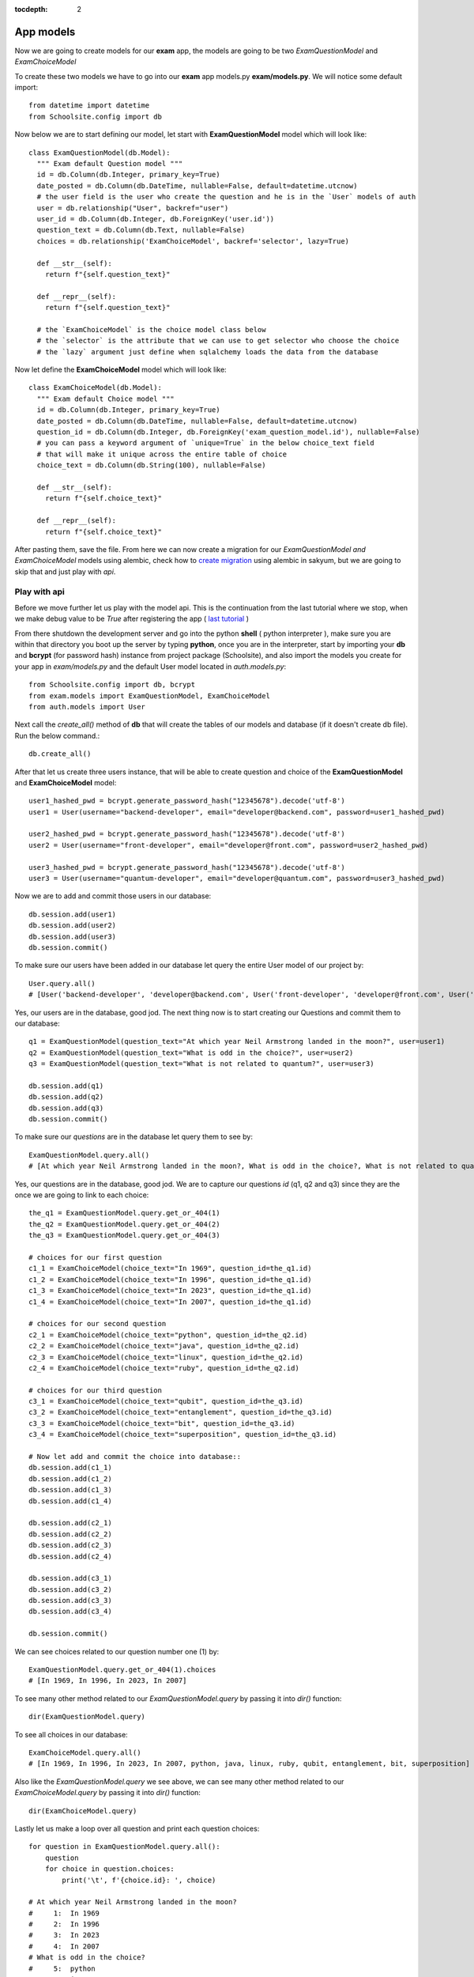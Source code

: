 :tocdepth: 2

App models
##########

Now we are going to create models for our **exam** app, the models are going to be two `ExamQuestionModel` and `ExamChoiceModel`

To create these two models we have to go into our **exam** app models.py **exam/models.py**. We will notice some default import::

    from datetime import datetime
    from Schoolsite.config import db

Now below we are to start defining our model, let start with **ExamQuestionModel** model which will look like::

    class ExamQuestionModel(db.Model):
      """ Exam default Question model """
      id = db.Column(db.Integer, primary_key=True)
      date_posted = db.Column(db.DateTime, nullable=False, default=datetime.utcnow)
      # the user field is the user who create the question and he is in the `User` models of auth
      user = db.relationship("User", backref="user")
      user_id = db.Column(db.Integer, db.ForeignKey('user.id'))
      question_text = db.Column(db.Text, nullable=False)
      choices = db.relationship('ExamChoiceModel', backref='selector', lazy=True)

      def __str__(self):
        return f"{self.question_text}"

      def __repr__(self):
        return f"{self.question_text}"
        
      # the `ExamChoiceModel` is the choice model class below
      # the `selector` is the attribute that we can use to get selector who choose the choice
      # the `lazy` argument just define when sqlalchemy loads the data from the database

Now let define the **ExamChoiceModel** model which will look like::

    class ExamChoiceModel(db.Model):
      """ Exam default Choice model """
      id = db.Column(db.Integer, primary_key=True)
      date_posted = db.Column(db.DateTime, nullable=False, default=datetime.utcnow)
      question_id = db.Column(db.Integer, db.ForeignKey('exam_question_model.id'), nullable=False)
      # you can pass a keyword argument of `unique=True` in the below choice_text field
      # that will make it unique across the entire table of choice
      choice_text = db.Column(db.String(100), nullable=False)

      def __str__(self):
        return f"{self.choice_text}"

      def __repr__(self):
        return f"{self.choice_text}"

After pasting them, save the file. From here we can now create a migration for our `ExamQuestionModel and ExamChoiceModel` models using alembic, check how to `create migration <https://sakyum.readthedocs.io/en/latest/database.html>`_ using alembic in sakyum, but we are going to skip that and just play with `api`.

Play with api
-------------

Before we move further let us play with the model api. This is the continuation from the last tutorial where we stop, when we make debug value to be `True` after registering the app ( `last tutorial <https://sakyum.readthedocs.io/en/latest/quick_start.html#register-an-app>`_ )

From there shutdown the development server and go into the python **shell** ( python interpreter ), make sure you are within that directory you boot up the server by typing **python**, once you are in the interpreter, start by importing your **db** and **bcrypt** (for password hash) instance from project package (Schoolsite), and also import the models you create for your app in `exam/models.py` and the default User model located in `auth.models.py`::

    from Schoolsite.config import db, bcrypt
    from exam.models import ExamQuestionModel, ExamChoiceModel
    from auth.models import User

Next call the `create_all()` method of **db** that will create the tables of our models and database (if it doesn't create db file). Run the below command.::

    db.create_all()

After that let us create three users instance, that will be able to create question and choice of the **ExamQuestionModel** and **ExamChoiceModel** model::

    user1_hashed_pwd = bcrypt.generate_password_hash("12345678").decode('utf-8')
    user1 = User(username="backend-developer", email="developer@backend.com", password=user1_hashed_pwd)

    user2_hashed_pwd = bcrypt.generate_password_hash("12345678").decode('utf-8')
    user2 = User(username="front-developer", email="developer@front.com", password=user2_hashed_pwd)

    user3_hashed_pwd = bcrypt.generate_password_hash("12345678").decode('utf-8')
    user3 = User(username="quantum-developer", email="developer@quantum.com", password=user3_hashed_pwd)

Now we are to add and commit those users in our database::

    db.session.add(user1)
    db.session.add(user2)
    db.session.add(user3)
    db.session.commit()

To make sure our users have been added in our database let query the entire User model of our project by::

    User.query.all()
    # [User('backend-developer', 'developer@backend.com', User('front-developer', 'developer@front.com', User('quantum-developer', 'developer@quantum.com']

Yes, our users are in the database, good jod. The next thing now is to start creating our Questions and commit them to our database::

    q1 = ExamQuestionModel(question_text="At which year Neil Armstrong landed in the moon?", user=user1)
    q2 = ExamQuestionModel(question_text="What is odd in the choice?", user=user2)
    q3 = ExamQuestionModel(question_text="What is not related to quantum?", user=user3)

    db.session.add(q1)
    db.session.add(q2)
    db.session.add(q3)
    db.session.commit()

To make sure our `questions` are in the database let query them to see by::

    ExamQuestionModel.query.all()
    # [At which year Neil Armstrong landed in the moon?, What is odd in the choice?, What is not related to quantum?]

Yes, our questions are in the database, good jod. We are to capture our questions `id` (q1, q2 and q3) since they are the once we are going to link to each choice::

    the_q1 = ExamQuestionModel.query.get_or_404(1)
    the_q2 = ExamQuestionModel.query.get_or_404(2)
    the_q3 = ExamQuestionModel.query.get_or_404(3)

    # choices for our first question
    c1_1 = ExamChoiceModel(choice_text="In 1969", question_id=the_q1.id)
    c1_2 = ExamChoiceModel(choice_text="In 1996", question_id=the_q1.id)
    c1_3 = ExamChoiceModel(choice_text="In 2023", question_id=the_q1.id)
    c1_4 = ExamChoiceModel(choice_text="In 2007", question_id=the_q1.id)

    # choices for our second question
    c2_1 = ExamChoiceModel(choice_text="python", question_id=the_q2.id)
    c2_2 = ExamChoiceModel(choice_text="java", question_id=the_q2.id)
    c2_3 = ExamChoiceModel(choice_text="linux", question_id=the_q2.id)
    c2_4 = ExamChoiceModel(choice_text="ruby", question_id=the_q2.id)

    # choices for our third question
    c3_1 = ExamChoiceModel(choice_text="qubit", question_id=the_q3.id)
    c3_2 = ExamChoiceModel(choice_text="entanglement", question_id=the_q3.id)
    c3_3 = ExamChoiceModel(choice_text="bit", question_id=the_q3.id)
    c3_4 = ExamChoiceModel(choice_text="superposition", question_id=the_q3.id)

    # Now let add and commit the choice into database::
    db.session.add(c1_1)
    db.session.add(c1_2)
    db.session.add(c1_3)
    db.session.add(c1_4)

    db.session.add(c2_1)
    db.session.add(c2_2)
    db.session.add(c2_3)
    db.session.add(c2_4)

    db.session.add(c3_1)
    db.session.add(c3_2)
    db.session.add(c3_3)
    db.session.add(c3_4)

    db.session.commit()

We can see choices related to our question number one (1) by::

    ExamQuestionModel.query.get_or_404(1).choices
    # [In 1969, In 1996, In 2023, In 2007]

To see many other method related to our `ExamQuestionModel.query` by passing it into `dir()` function::

    dir(ExamQuestionModel.query)

To see all choices in our database::

    ExamChoiceModel.query.all()
    # [In 1969, In 1996, In 2023, In 2007, python, java, linux, ruby, qubit, entanglement, bit, superposition]

Also like the `ExamQuestionModel.query` we see above, we can see many other method related to our `ExamChoiceModel.query` by passing it into `dir()` function::

    dir(ExamChoiceModel.query)

Lastly let us make a loop over all question and print each question choices::

    for question in ExamQuestionModel.query.all():
        question
        for choice in question.choices:
            print('\t', f'{choice.id}: ', choice)

    # At which year Neil Armstrong landed in the moon?
    #     1:  In 1969
    #     2:  In 1996
    #     3:  In 2023
    #     4:  In 2007
    # What is odd in the choice?
    #     5:  python
    #     6:  java
    #     7:  linux
    #     8:  ruby
    # What is not related to quantum?
    #     9:  qubit
    #     10:  entanglement
    #     11:  bit
    #     12:  superposition

Since we insert something into the database, let move on, on how we can make those record to be display in the admin page (by registering the models), because if now we logout from the python interpreter and boot up the server **python thunder.py boot -d True** then navigate to admin page we won't be able to see those models. We can do so below:

Register our models to admin
----------------------------

In other to register our model, we are to open a sub project folder and open the **config.py** file we see there **(Schoolsite/config.py)**, within create_app function in the file, we are to import our app models (**ExamQuestionModel**, **ExamChoiceModel**) that we want to register, above the method that will create the tables **db.create_all()** and we will see a commented prototype above it::

    """ You will need to import models themselves before issuing `db.create_all` """
    from auth.models import User
    from auth.admin import UserAdminView
    from exam.models import ExamQuestionModel, ExamChoiceModel
    # from <app_name>.admin import <admin_model_view>
    db.create_all() # method to create the tables and database

then we will append the models in the **reg_models = []** list within **admin_runner** function (inner function of the create_app function)::

        # rgister model to admin direct by passing every model that you
        # want to manage in admin page in the below list (reg_models)
        reg_models = [
            # User,
            ExamQuestionModel,
            ExamChoiceModel,
        ]

That will register our model in the admin page and we will be able to see it if we visit the admin page now! But this kind of registering admin model is not convenient, the convenient way is to use what is called admin model view.

Register model in the form of admin model view
----------------------------------------------

We can register our model in the form of model view by grouping models that are related.

To create these model view we have to go into our app admin.py **exam/admin.py**. We will notice some default import::

    from flask_login import current_user
    from flask import redirect, request, url_for
    from flask_admin.contrib.sqla import ModelView

Now below we are to start defining our model view, I will call the model view **QuestionChoiceAdminView** which will look like::

    class QuestionChoiceAdminView(ModelView):
        can_delete = True  # enable model deletion
        can_create = True  # enable model deletion
        can_edit = True  # enable model deletion
        page_size = 50  # the number of entries to display on the list view

        def is_accessible(self):
          return current_user.is_authenticated

        def inaccessible_callback(self, name, **kwargs):
          # redirect to login page if user doesn't have access
          return redirect(url_for('auth.adminLogin', next=request.url))

The `is_accessible` method will check if a user is logged in, in other to show the `QuestionChoiceAdminView` model in the admin page, else it just show the plain admin page without the `QuestionChoiceAdminView`.

The `inaccessible_callback` method will redirect user (who is not logged in) to the login page of the admin.

In other to register our model view, open the `config.py` file (Schoolsite/config.py) and import our admin model view (`QuestionChoiceAdminView`) below the import of our `ExamQuestionModel` and `ExamChoiceModel`::

    from exam.models import ExamQuestionModel, ExamChoiceModel
    from exam.admin import QuestionChoiceAdminView

Now comment the **ExamQuestionModel** and **ExamChoiceModel** in the `reg_models` list, just like the way we comment the `User` in the list, because if we didn't comment it and we register our `QuestionChoiceAdminView` that mean we register `ExamQuestionModel and ExamChoiceModel` twice and that will trow an error::

    # rgister model to admin direct by passing every model that you
    # want to manage in admin page in the below list (reg_models)
    reg_models = [
      # User,
      # ExamQuestionModel,
      # ExamChoiceModel,
    ]

go below the function we call **adminModelRegister** in (within admin_runner function) after registering  our `UserAdminView` and call the admin method called **add_view** and then pass your model view class as an argument, also pass an arguments in the model view class, the first argument is the model class, the second is the **db.session**, and then last give it a category (key word argument) in our case we will call it **category="Question-Choice" like::

    admin.add_view(QuestionChoiceAdminView(ExamQuestionModel, db.session, name="Questions", category="Question-Choice"))
    admin.add_view(QuestionChoiceAdminView(ExamChoiceModel, db.session, name="Choices", category="Question-Choice"))

Save the file, that will register your related model in the admin page and you will see them if you vist the admin page `http://127.0.0.1:5000/admin`, only if you are logged in.

Now let navigate to `http://127.0.0.1:5000/login` and login using one of the user credential, we created when we were in the python interpreter (shell), the one (user credential) that we are going to use is for the `backend-developer` (username: **backend-developer**, password: **12345678**).

After we logged in, now if we navigate to `http://127.0.0.1:5000/admin` we are able to see our `QuestionChoiceAdminView` view in the form of drop-down menu, if we click it, it will show list containing `Questions  and Choices` only, since the are the only once associated with that mode admin view. Now click the `Questions` this will show list of questions we have inserted in the python shell.

See more on how to write model view class at `Flask-Admin <https://flask-admin.readthedocs.io/en/latest/introduction/#customizing-built-in-views>`_ documentation.
